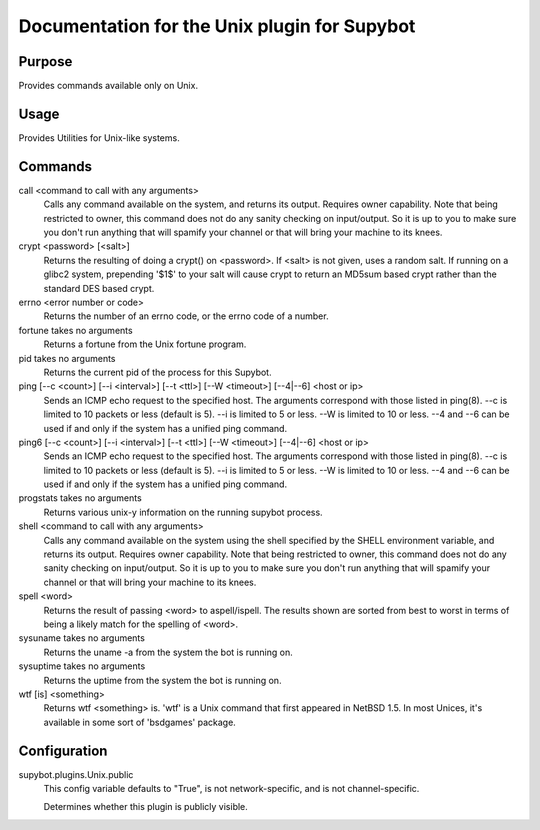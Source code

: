 .. _plugin-Unix:

Documentation for the Unix plugin for Supybot
=============================================

Purpose
-------
Provides commands available only on Unix.

Usage
-----
Provides Utilities for Unix-like systems.

Commands
--------
call <command to call with any arguments>
  Calls any command available on the system, and returns its output. Requires owner capability. Note that being restricted to owner, this command does not do any sanity checking on input/output. So it is up to you to make sure you don't run anything that will spamify your channel or that will bring your machine to its knees.

crypt <password> [<salt>]
  Returns the resulting of doing a crypt() on <password>. If <salt> is not given, uses a random salt. If running on a glibc2 system, prepending '$1$' to your salt will cause crypt to return an MD5sum based crypt rather than the standard DES based crypt.

errno <error number or code>
  Returns the number of an errno code, or the errno code of a number.

fortune takes no arguments
  Returns a fortune from the Unix fortune program.

pid takes no arguments
  Returns the current pid of the process for this Supybot.

ping [--c <count>] [--i <interval>] [--t <ttl>] [--W <timeout>] [--4|--6] <host or ip>
  Sends an ICMP echo request to the specified host. The arguments correspond with those listed in ping(8). --c is limited to 10 packets or less (default is 5). --i is limited to 5 or less. --W is limited to 10 or less. --4 and --6 can be used if and only if the system has a unified ping command.

ping6 [--c <count>] [--i <interval>] [--t <ttl>] [--W <timeout>] [--4|--6] <host or ip>
  Sends an ICMP echo request to the specified host. The arguments correspond with those listed in ping(8). --c is limited to 10 packets or less (default is 5). --i is limited to 5 or less. --W is limited to 10 or less. --4 and --6 can be used if and only if the system has a unified ping command.

progstats takes no arguments
  Returns various unix-y information on the running supybot process.

shell <command to call with any arguments>
  Calls any command available on the system using the shell specified by the SHELL environment variable, and returns its output. Requires owner capability. Note that being restricted to owner, this command does not do any sanity checking on input/output. So it is up to you to make sure you don't run anything that will spamify your channel or that will bring your machine to its knees.

spell <word>
  Returns the result of passing <word> to aspell/ispell. The results shown are sorted from best to worst in terms of being a likely match for the spelling of <word>.

sysuname takes no arguments
  Returns the uname -a from the system the bot is running on.

sysuptime takes no arguments
  Returns the uptime from the system the bot is running on.

wtf [is] <something>
  Returns wtf <something> is. 'wtf' is a Unix command that first appeared in NetBSD 1.5. In most Unices, it's available in some sort of 'bsdgames' package.

Configuration
-------------
supybot.plugins.Unix.public
  This config variable defaults to "True", is not network-specific, and is  not channel-specific.

  Determines whether this plugin is publicly visible.

